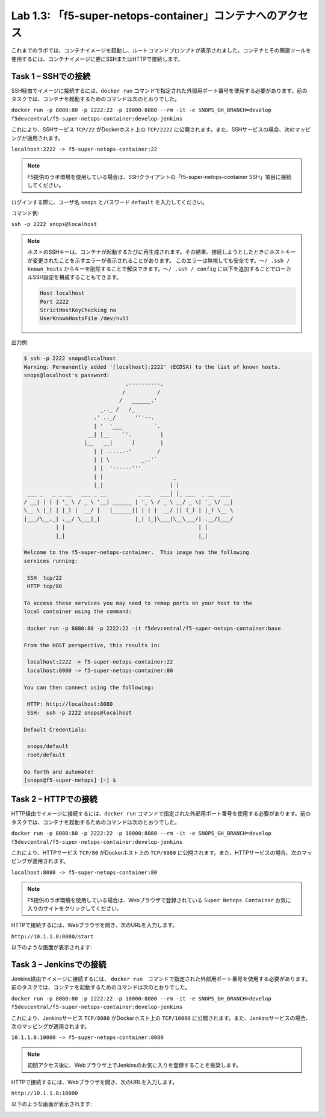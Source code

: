 .. |labmodule| replace:: 1
.. |labnum| replace:: 3
.. |labdot| replace:: |labmodule|\ .\ |labnum|
.. |labund| replace:: |labmodule|\ _\ |labnum|
.. |labname| replace:: Lab\ |labdot|
.. |labnameund| replace:: Lab\ |labund|

Lab |labmodule|\.\ |labnum|\: 「f5-super-netops-container」コンテナへのアクセス
------------------------------------------------------------------

これまでのラボでは、コンテナイメージを起動し、ルートコマンドプロンプトが表示されました。コンテナとその関連ツールを使用するには、コンテナイメージに更にSSHまたはHTTPで接続します。

.. _lab1_3_1:

Task 1 – SSHでの接続
~~~~~~~~~~~~~~~~~~~~~~~~

SSH経由でイメージに接続するには、``docker run`` コマンドで指定された外部用ポート番号を使用する必要があります。前のタスクでは、コンテナを起動するためのコマンドは次のとおりでした。

``docker run -p 8080:80 -p 2222:22 -p 10000:8080 --rm -it -e SNOPS_GH_BRANCH=develop
f5devcentral/f5-super-netops-container:develop-jenkins``

これにより、SSHサービス ``TCP/22`` がDockerホスト上の ``TCP/2222`` に公開されます。また、SSHサービスの場合、次のマッピングが適用されます。

``localhost:2222 -> f5-super-netops-container:22``

.. NOTE:: F5提供のラボ環境を使用している場合は、SSHクライアントの「f5-super-netops-container SSH」項目に接続してください。

ログインする際に、ユーザ名 ``snops`` とパスワード ``default`` を入力してください。

コマンド例:

``ssh -p 2222 snops@localhost``

.. NOTE:: ホストのSSHキーは、コンテナが起動するたびに再生成されます。その結果、接続しようとしたときにホストキーが変更されたことを示すエラーが表示されることがあります。 このエラーは無視しても安全です。``〜/ .ssh / known_hosts`` からキーを削除することで解決できます。``〜/ .ssh / config`` に以下を追加することでローカルSSH設定を構成することもできます。

   .. code::

       Host localhost
       Port 2222
       StrictHostKeyChecking no
       UserKnownHostsFile /dev/null

出力例:

.. code::

   $ ssh -p 2222 snops@localhost
   Warning: Permanently added '[localhost]:2222' (ECDSA) to the list of known hosts.
   snops@localhost's password:
                                   .----------.
                                  /          /
                                 /   ______.'
                           _.._ /   /_
                         .' .._/      '''--.
                         | '  '___          `.
                       __| |__    `'.         |
                      |__   __|      )        |
                         | | ......-'        /
                         | | \          _..'`
                         | |  '------'''
                         | |                      _
                         |_|                     | |
    ___ _   _ _ __   ___ _ __          _ __   ___| |_ ___  _ __  ___
   / __| | | | '_ \ / _ \ '__| ______ | '_ \ / _ \ __/ _ \| '_ \/ __|
   \__ \ |_| | |_) |  __/ |   |______|| | | |  __/ || (_) | |_) \__ \
   |___/\__,_| .__/ \___|_|           |_| |_|\___|\__\___/| .__/|___/
             | |                                          | |
             |_|                                          |_|

   Welcome to the f5-super-netops-container.  This image has the following
   services running:

    SSH  tcp/22
    HTTP tcp/80

   To access these services you may need to remap ports on your host to the
   local container using the command:

    docker run -p 8080:80 -p 2222:22 -it f5devcentral/f5-super-netops-container:base

   From the HOST perspective, this results in:

    localhost:2222 -> f5-super-netops-container:22
    localhost:8080 -> f5-super-netops-container:80

   You can then connect using the following:

    HTTP: http://localhost:8080
    SSH:  ssh -p 2222 snops@localhost

   Default Credentials:

    snops/default
    root/default

   Go forth and automate!
   [snops@f5-super-netops] [~] $

Task 2 – HTTPでの接続
~~~~~~~~~~~~~~~~~~~~~~~~~

HTTP経由でイメージに接続するには、``docker run`` コマンドで指定された外部用ポート番号を使用する必要があります。前のタスクでは、コンテナを起動するためのコマンドは次のとおりでした。

``docker run -p 8080:80 -p 2222:22 -p 10000:8080 --rm -it -e SNOPS_GH_BRANCH=develop
f5devcentral/f5-super-netops-container:develop-jenkins``

これにより、HTTPサービス ``TCP/80`` がDockerホスト上の ``TCP/8080`` に公開されます。また、HTTPサービスの場合、次のマッピングが適用されます。

``localhost:8080 -> f5-super-netops-container:80``

.. NOTE:: F5提供のラボ環境を使用している場合は、Webブラウザで登録されている ``Super Netops Container`` お気に入りのサイトをクリックしてください。

HTTPで接続するには、Webブラウザを開き、次のURLを入力します。

``http://10.1.1.8:8080/start``

以下のような画面が表示されます:

|image78|

Task 3 – Jenkinsでの接続
~~~~~~~~~~~~~~~~~~~~~~~~~~~~

Jenkins経由でイメージに接続するには、 ``docker run``　コマンドで指定された外部用ポート番号を使用する必要があります。前のタスクでは、コンテナを起動するためのコマンドは次のとおりでした。

``docker run -p 8080:80 -p 2222:22 -p 10000:8080 --rm -it -e SNOPS_GH_BRANCH=develop
f5devcentral/f5-super-netops-container:develop-jenkins``

これにより、Jenkinsサービス ``TCP/8080`` がDockerホスト上の ``TCP/10000`` に公開されます。また、Jenkinsサービスの場合、次のマッピングが適用されます。

``10.1.1.8:10000 -> f5-super-netops-container:8080``

.. NOTE:: 初回アクセス後に、Webブラウザ上でJenkinsのお気に入りを登録することを推奨します。

HTTPで接続するには、Webブラウザを開き、次のURLを入力します。

``http://10.1.1.8:10000``

以下のような画面が表示されます:

|image89|

.. |image78| image:: /_static/image078.png
   :align: middle
   :scale: 50%
.. |image89| image:: /_static/class2/image089.png
   :align: middle
   :scale: 50%

